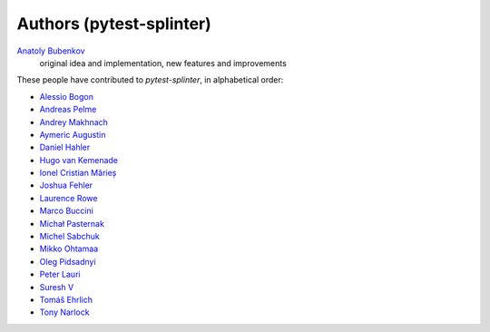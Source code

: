 Authors (pytest-splinter)
=========================

`Anatoly Bubenkov <bubenkoff@gmail.com>`_
    original idea and implementation, new features and improvements

These people have contributed to `pytest-splinter`, in alphabetical order:

* `Alessio Bogon <youtux@github.com>`_
* `Andreas Pelme <andreas@pelme.se>`_
* `Andrey Makhnach <andrey.makhnach@gmail.com>`_
* `Aymeric Augustin <https://myks.org/>`_
* `Daniel Hahler <github@thequod.de>`_
* `Hugo van Kemenade <https://github.com/hugovk/>`_
* `Ionel Cristian Mărieș <contact@ionelmc.ro>`_
* `Joshua Fehler <jsfehler@github.com>`_
* `Laurence Rowe <l@lrowe.co.uk>`_
* `Marco Buccini <markon@github.com>`_
* `Michał Pasternak <michal.dtz@gmail.com>`_
* `Michel Sabchuk <michel@sabchuk.com.br>`_
* `Mikko Ohtamaa <mikko@opensourcehacker.com>`_
* `Oleg Pidsadnyi <oleg.pidsadnyi@gmail.com>`_
* `Peter Lauri <peterlauri@gmail.com>`_
* `Suresh V <sureshvv@github.com>`_
* `Tomáš Ehrlich <tomas.ehrlich@gmail.com>`_
* `Tony Narlock <tony@git-pull.com>`_
